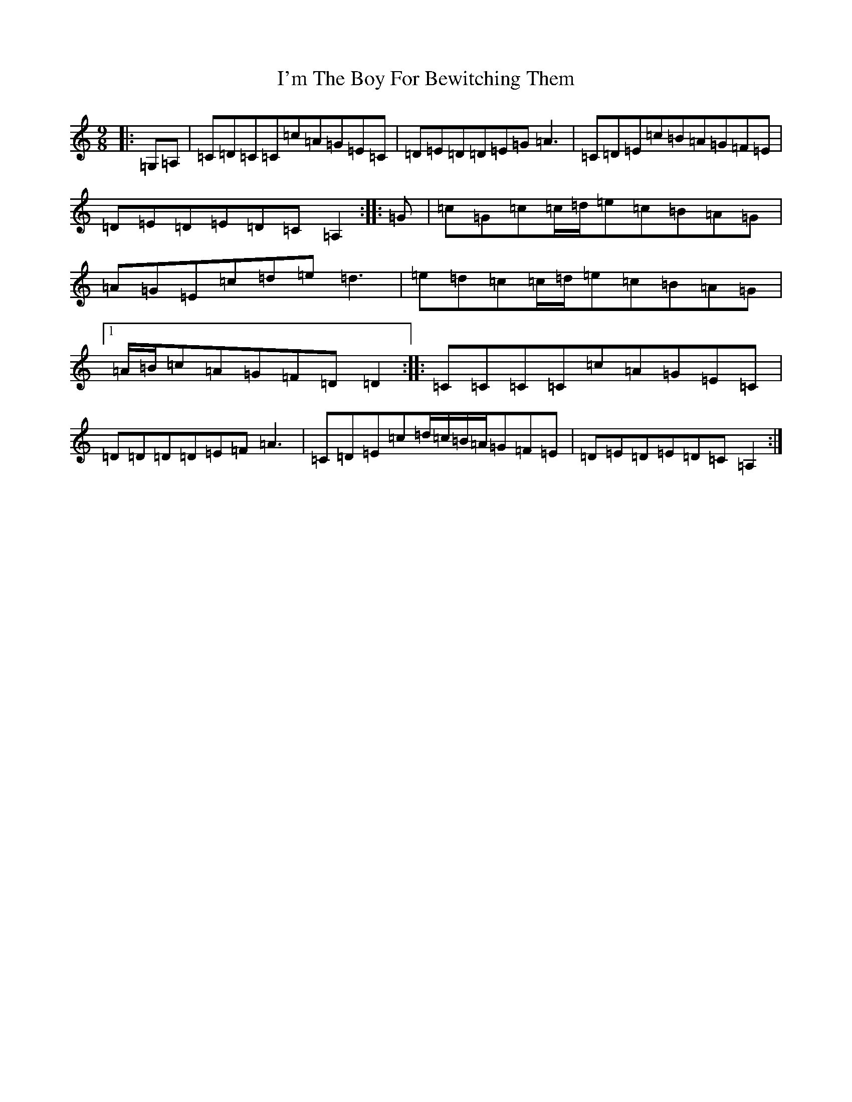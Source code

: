X: 9755
T: I'm The Boy For Bewitching Them
S: https://thesession.org/tunes/5995#setting17898
R: slip jig
M:9/8
L:1/8
K: C Major
|:=G,=A,|=C=D=C=C=c=A=G=E=C|=D=E=D=D=E=G=A3|=C=D=E=c=B=A=G=F=E|=D=E=D=E=D=C=A,2:||:=G|=c=G=c=c/2=d/2=e=c=B=A=G|=A=G=E=c=d=e=d3|=e=d=c=c/2=d/2=e=c=B=A=G|1=A/2=B/2=c=A=G=F=D=D2:||:=C=C=C=C=c=A=G=E=C|=D=D=D=D=E=F=A3|=C=D=E=c=d/2=c/2=B/2=A/2=G=F=E|=D=E=D=E=D=C=A,2:|
